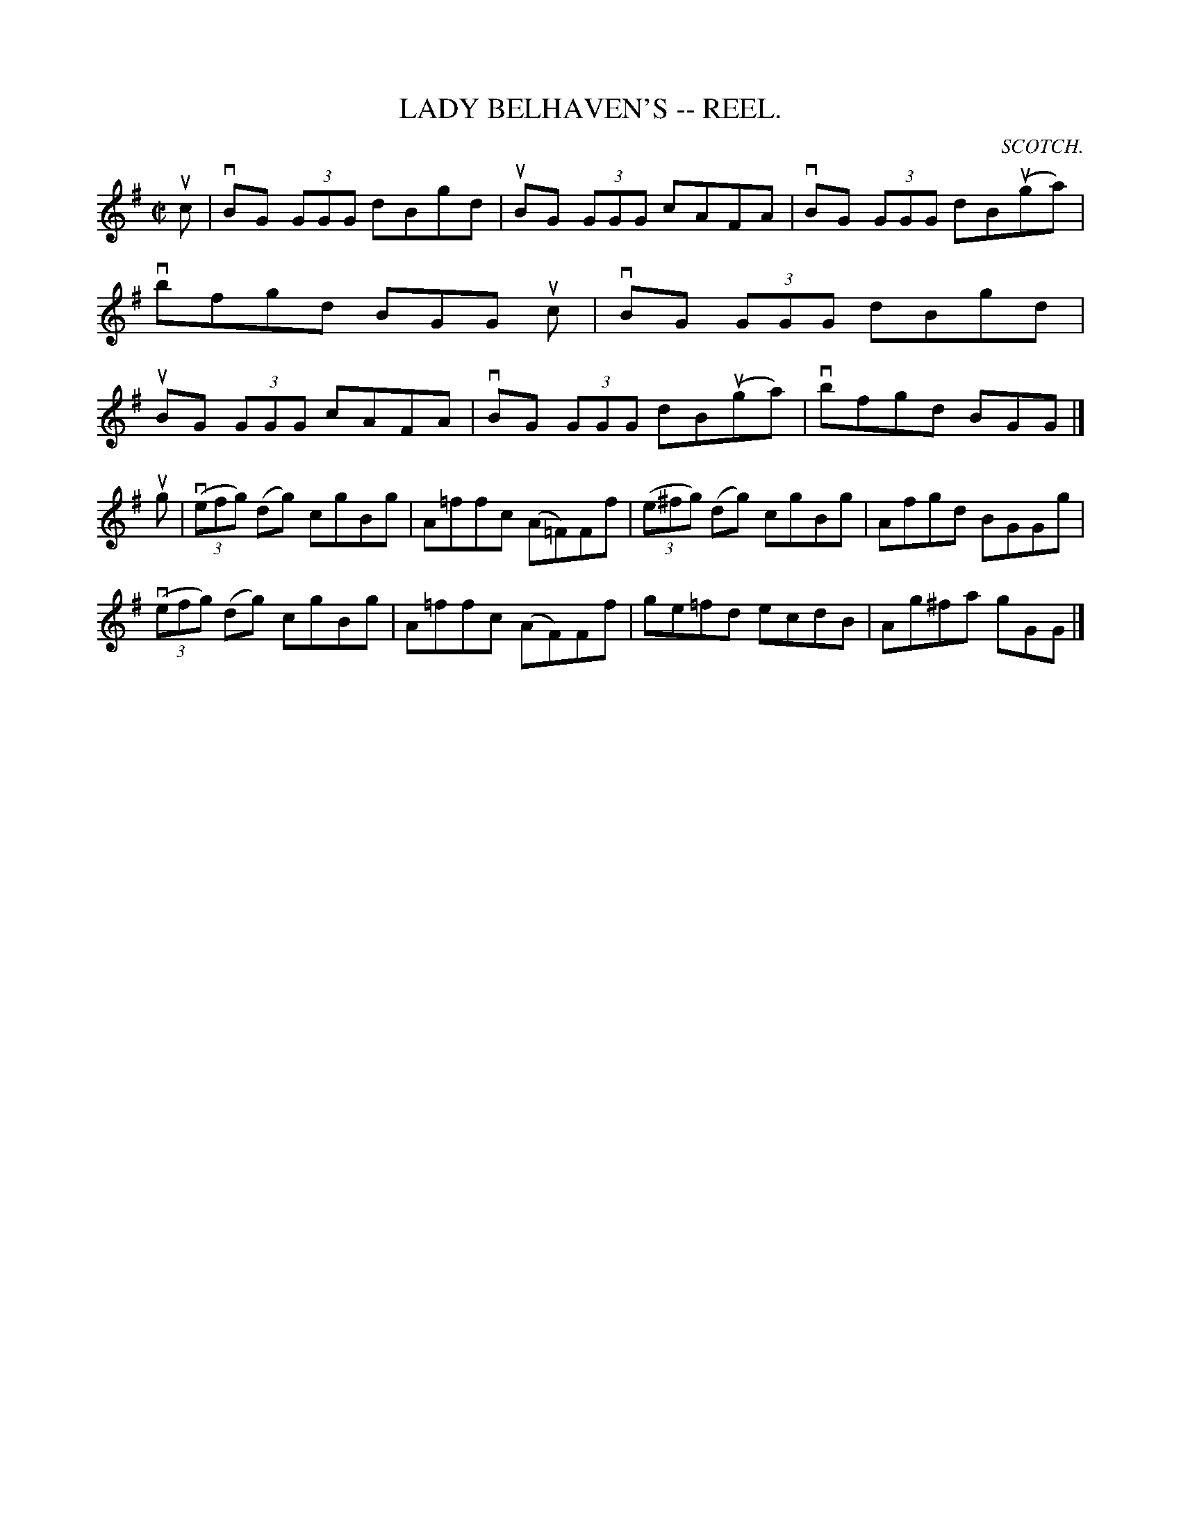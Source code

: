 X:12
T:LADY BELHAVEN'S -- REEL.
R:reel
C:SCOTCH.
B:Coles
Z:John Walsh <walsh:mat:h.ubc.ca>
M:C|
L:1/8
K:G
uc|vBG (3GGG dBgd|uBG (3GGG cAFA|vBG (3GGG dB(uga)|vbfgd BGG uc|\
vBG (3GGG dBgd|uBG (3GGG cAFA|vBG (3GGG dB(uga)|vbfgd BGG|]
ug|((3vefg) (dg) cgBg|A=ffc (A=F)Ff|((3e^fg) (dg) cgBg|Afgd BGGg|
((3vefg) (dg) cgBg|A=ffc (AF)Ff|ge=fd ecdB|Ag^fa gGG|]
